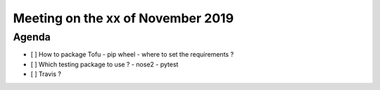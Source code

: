 Meeting on the xx of November 2019
==================================


Agenda
------

- [ ] How to package Tofu
  - pip wheel
  - where to set the requirements ?
- [ ] Which testing package to use ?
  - nose2
  - pytest
- [ ] Travis ?
